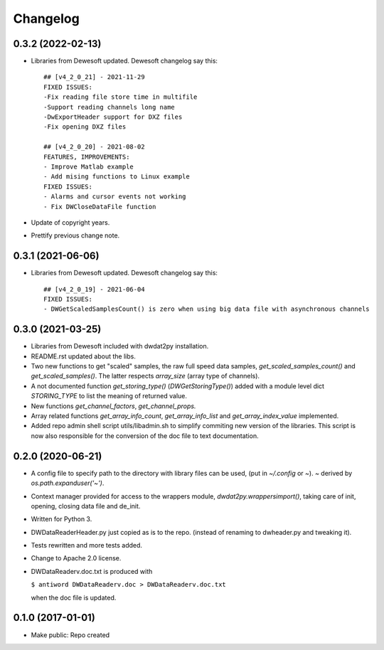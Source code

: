 Changelog
=========

0.3.2 (2022-02-13)
------------------

- Libraries from Dewesoft updated. Dewesoft changelog say this::

    ## [v4_2_0_21] - 2021-11-29
    FIXED ISSUES:
    -Fix reading file store time in multifile
    -Support reading channels long name
    -DwExportHeader support for DXZ files
    -Fix opening DXZ files

    ## [v4_2_0_20] - 2021-08-02
    FEATURES, IMPROVEMENTS:
    - Improve Matlab example
    - Add mising functions to Linux example
    FIXED ISSUES:
    - Alarms and cursor events not working
    - Fix DWCloseDataFile function

- Update of copyright years.
- Prettify previous change note.


0.3.1 (2021-06-06)
------------------

- Libraries from Dewesoft updated. Dewesoft changelog say this::

    ## [v4_2_0_19] - 2021-06-04
    FIXED ISSUES:
    - DWGetScaledSamplesCount() is zero when using big data file with asynchronous channels


0.3.0 (2021-03-25)
------------------

- Libraries from Dewesoft included with dwdat2py installation.

- README.rst updated about the libs.

- Two new functions to get "scaled" samples, the raw full speed data
  samples, `get_scaled_samples_count()` and `get_scaled_samples()`.
  The latter respects `array_size` (array type of channels).

- A not documented function `get_storing_type()`
  (`DWGetStoringType()`) added with a module level dict `STORING_TYPE`
  to list the meaning of returned value.

- New functions `get_channel_factors`, `get_channel_props.`

- Array related functions `get_array_info_count`, `get_array_info_list`
  and `get_array_index_value` implemented.

- Added repo admin shell script utils/libadmin.sh to simplify commiting
  new version of the libraries. This script is now also responsible for
  the conversion of the doc file to text documentation.


0.2.0 (2020-06-21)
------------------

- A config file to specify path to the directory with library files can
  be used, (put in `~/.config` or `~`). `~` derived by
  `os.path.expanduser('~')`.

- Context manager provided for access to the wrappers module,
  `dwdat2py.wrappersimport()`, taking care of init, opening, closing
  data file and de_init.

- Written for Python 3.

- DWDataReaderHeader.py just copied as is to the repo. (instead of
  renaming to dwheader.py and tweaking it).

- Tests rewritten and more tests added.

- Change to Apache 2.0 license.

- DWDataReaderv.doc.txt is produced with

  ``$ antiword DWDataReaderv.doc > DWDataReaderv.doc.txt``

  when the doc file is updated.

0.1.0 (2017-01-01)
------------------

- Make public: Repo created

